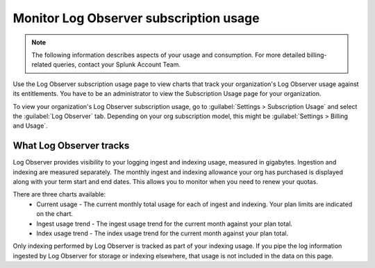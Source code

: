 .. _lo-billing-usage:

*********************************************************************
Monitor Log Observer subscription usage
*********************************************************************

.. meta::
   :description: How Log Observer calculates subscription usage information so you can monitor your organization.

.. note:: The following information describes aspects of your usage and consumption. For more detailed billing-related queries, contact your Splunk Account Team.

Use the Log Observer subscription usage page to view charts that track your organization's Log Observer usage against its entitlements. You have to be an administrator to view the Subscription Usage page for your organization. 

To view your organization's Log Observer subscription usage, go to :guilabel:`Settings > Subscription Usage` and select the :guilabel:`Log Observer` tab. Depending on your org subscription model, this might be :guilabel:`Settings > Billing and Usage`.


What Log Observer tracks 
====================================

Log Observer provides visibility to your logging ingest and indexing usage, measured in gigabytes. Ingestion and indexing are measured separately. The monthly ingest and indexing allowance your org has purchased is displayed along with your term start and end dates. This allows you to monitor when you need to renew your quotas.

There are three charts available:
   * Current usage - The current monthly total usage for each of ingest and indexing. Your plan limits are indicated on the chart.
   * Ingest usage trend - The ingest usage trend for the current month against your plan total.
   * Index usage trend - The index usage trend for the current month against your plan total.

Only indexing performed by Log Observer is tracked as part of your indexing usage. If you pipe the log information ingested by Log Observer for storage or indexing elsewhere, that usage is not included in the data on this page.
